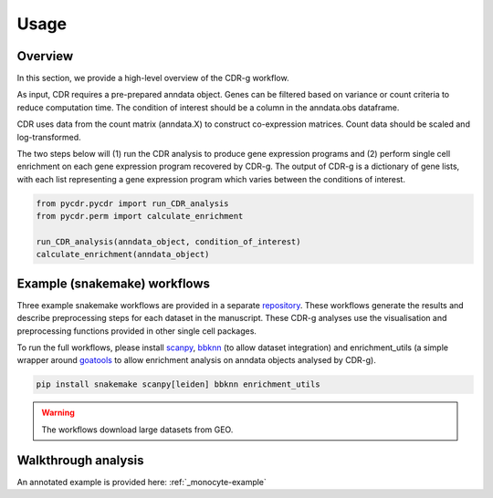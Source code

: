 .. CDR-g documentation master file, created by
   sphinx-quickstart on Fri May 20 10:42:58 2022.
   You can adapt this file completely to your liking, but it should at least
   contain the root `toctree` directive.

Usage
=====

Overview
--------

In this section, we provide a high-level overview of the CDR-g workflow. 

As input, CDR requires a pre-prepared anndata object. Genes can be filtered based on variance or count criteria to reduce computation time. The condition of interest should be a column in the anndata.obs dataframe. 

CDR uses data from the count matrix (anndata.X) to construct co-expression matrices. Count data should be scaled and log-transformed. 

The two steps below will (1) run the CDR analysis to produce gene expression programs and (2) perform single cell enrichment on each gene expression program recovered by CDR-g. The output of CDR-g is a dictionary of gene lists, with each list representing a gene expression program which varies between the conditions of interest.

.. code-block:: python

	from pycdr.pycdr import run_CDR_analysis
	from pycdr.perm import calculate_enrichment

	run_CDR_analysis(anndata_object, condition_of_interest)
	calculate_enrichment(anndata_object)


Example (snakemake) workflows
-----------------------------

Three example snakemake workflows are provided in a separate `repository <https://github.com/wlchin/CDR_workflows>`_. These workflows generate the results and describe preprocessing steps for each dataset in the manuscript. These CDR-g analyses use the visualisation and preprocessing functions provided in other single cell packages. 

To run the full workflows, please install `scanpy <https://scanpy-tutorials.readthedocs.io/en/latest/>`_, `bbknn <https://bbknn.readthedocs.io/en/latest/>`_ (to allow dataset integration) and enrichment_utils (a simple wrapper around `goatools <https://github.com/tanghaibao/goatools>`_ to allow enrichment analysis on anndata objects analysed by CDR-g).

.. code-block::

	pip install snakemake scanpy[leiden] bbknn enrichment_utils

.. warning::

    The workflows download large datasets from GEO. 
    

Walkthrough analysis
--------------------

An annotated example is provided here: :ref:`_monocyte-example`